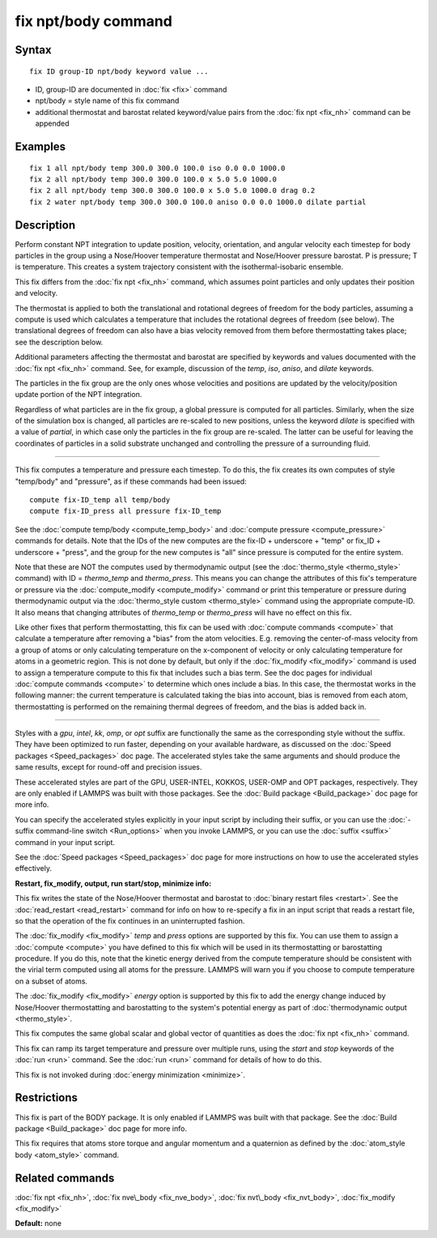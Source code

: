 .. index:: fix npt/body

fix npt/body command
====================

Syntax
""""""

.. parsed-literal::

   fix ID group-ID npt/body keyword value ...

* ID, group-ID are documented in :doc:`fix <fix>` command
* npt/body = style name of this fix command
* additional thermostat and barostat related keyword/value pairs from the :doc:`fix npt <fix_nh>` command can be appended

Examples
""""""""

.. parsed-literal::

   fix 1 all npt/body temp 300.0 300.0 100.0 iso 0.0 0.0 1000.0
   fix 2 all npt/body temp 300.0 300.0 100.0 x 5.0 5.0 1000.0
   fix 2 all npt/body temp 300.0 300.0 100.0 x 5.0 5.0 1000.0 drag 0.2
   fix 2 water npt/body temp 300.0 300.0 100.0 aniso 0.0 0.0 1000.0 dilate partial

Description
"""""""""""

Perform constant NPT integration to update position, velocity,
orientation, and angular velocity each timestep for body
particles in the group using a Nose/Hoover temperature
thermostat and Nose/Hoover pressure barostat.  P is pressure; T is
temperature.  This creates a system trajectory consistent with the
isothermal-isobaric ensemble.

This fix differs from the :doc:`fix npt <fix_nh>` command, which
assumes point particles and only updates their position and velocity.

The thermostat is applied to both the translational and rotational
degrees of freedom for the body particles, assuming a compute is
used which calculates a temperature that includes the rotational
degrees of freedom (see below).  The translational degrees of freedom
can also have a bias velocity removed from them before thermostatting
takes place; see the description below.

Additional parameters affecting the thermostat and barostat are
specified by keywords and values documented with the :doc:`fix npt <fix_nh>` command.  See, for example, discussion of the *temp*\ ,
*iso*\ , *aniso*\ , and *dilate* keywords.

The particles in the fix group are the only ones whose velocities and
positions are updated by the velocity/position update portion of the
NPT integration.

Regardless of what particles are in the fix group, a global pressure is
computed for all particles.  Similarly, when the size of the simulation
box is changed, all particles are re-scaled to new positions, unless the
keyword *dilate* is specified with a value of *partial*\ , in which case
only the particles in the fix group are re-scaled.  The latter can be
useful for leaving the coordinates of particles in a solid substrate
unchanged and controlling the pressure of a surrounding fluid.

----------

This fix computes a temperature and pressure each timestep.  To do
this, the fix creates its own computes of style "temp/body" and
"pressure", as if these commands had been issued:

.. parsed-literal::

   compute fix-ID_temp all temp/body
   compute fix-ID_press all pressure fix-ID_temp

See the :doc:`compute temp/body <compute_temp_body>` and :doc:`compute pressure <compute_pressure>` commands for details.  Note that the
IDs of the new computes are the fix-ID + underscore + "temp" or fix\_ID
+ underscore + "press", and the group for the new computes is "all"
since pressure is computed for the entire system.

Note that these are NOT the computes used by thermodynamic output (see
the :doc:`thermo_style <thermo_style>` command) with ID = *thermo\_temp*
and *thermo\_press*.  This means you can change the attributes of this
fix's temperature or pressure via the
:doc:`compute_modify <compute_modify>` command or print this temperature
or pressure during thermodynamic output via the :doc:`thermo_style custom <thermo_style>` command using the appropriate compute-ID.
It also means that changing attributes of *thermo\_temp* or
*thermo\_press* will have no effect on this fix.

Like other fixes that perform thermostatting, this fix can be used
with :doc:`compute commands <compute>` that calculate a temperature
after removing a "bias" from the atom velocities.  E.g. removing the
center-of-mass velocity from a group of atoms or only calculating
temperature on the x-component of velocity or only calculating
temperature for atoms in a geometric region.  This is not done by
default, but only if the :doc:`fix_modify <fix_modify>` command is used
to assign a temperature compute to this fix that includes such a bias
term.  See the doc pages for individual :doc:`compute commands <compute>` to determine which ones include a bias.  In
this case, the thermostat works in the following manner: the current
temperature is calculated taking the bias into account, bias is
removed from each atom, thermostatting is performed on the remaining
thermal degrees of freedom, and the bias is added back in.

----------

Styles with a *gpu*\ , *intel*\ , *kk*\ , *omp*\ , or *opt* suffix are
functionally the same as the corresponding style without the suffix.
They have been optimized to run faster, depending on your available
hardware, as discussed on the :doc:`Speed packages <Speed_packages>` doc
page.  The accelerated styles take the same arguments and should
produce the same results, except for round-off and precision issues.

These accelerated styles are part of the GPU, USER-INTEL, KOKKOS,
USER-OMP and OPT packages, respectively.  They are only enabled if
LAMMPS was built with those packages.  See the :doc:`Build package <Build_package>` doc page for more info.

You can specify the accelerated styles explicitly in your input script
by including their suffix, or you can use the :doc:`-suffix command-line switch <Run_options>` when you invoke LAMMPS, or you can use the
:doc:`suffix <suffix>` command in your input script.

See the :doc:`Speed packages <Speed_packages>` doc page for more
instructions on how to use the accelerated styles effectively.

**Restart, fix\_modify, output, run start/stop, minimize info:**

This fix writes the state of the Nose/Hoover thermostat and barostat
to :doc:`binary restart files <restart>`.  See the
:doc:`read_restart <read_restart>` command for info on how to re-specify
a fix in an input script that reads a restart file, so that the
operation of the fix continues in an uninterrupted fashion.

The :doc:`fix_modify <fix_modify>` *temp* and *press* options are
supported by this fix.  You can use them to assign a
:doc:`compute <compute>` you have defined to this fix which will be used
in its thermostatting or barostatting procedure.  If you do this, note
that the kinetic energy derived from the compute temperature should be
consistent with the virial term computed using all atoms for the
pressure.  LAMMPS will warn you if you choose to compute temperature
on a subset of atoms.

The :doc:`fix_modify <fix_modify>` *energy* option is supported by this
fix to add the energy change induced by Nose/Hoover thermostatting and
barostatting to the system's potential energy as part of
:doc:`thermodynamic output <thermo_style>`.

This fix computes the same global scalar and global vector of
quantities as does the :doc:`fix npt <fix_nh>` command.

This fix can ramp its target temperature and pressure over multiple
runs, using the *start* and *stop* keywords of the :doc:`run <run>`
command.  See the :doc:`run <run>` command for details of how to do
this.

This fix is not invoked during :doc:`energy minimization <minimize>`.

Restrictions
""""""""""""

This fix is part of the BODY package.  It is only enabled if LAMMPS
was built with that package.  See the :doc:`Build package <Build_package>` doc page for more info.

This fix requires that atoms store torque and angular momentum and a
quaternion as defined by the :doc:`atom_style body <atom_style>`
command.

Related commands
""""""""""""""""

:doc:`fix npt <fix_nh>`, :doc:`fix nve\_body <fix_nve_body>`, :doc:`fix nvt\_body <fix_nvt_body>`, :doc:`fix_modify <fix_modify>`

**Default:** none
